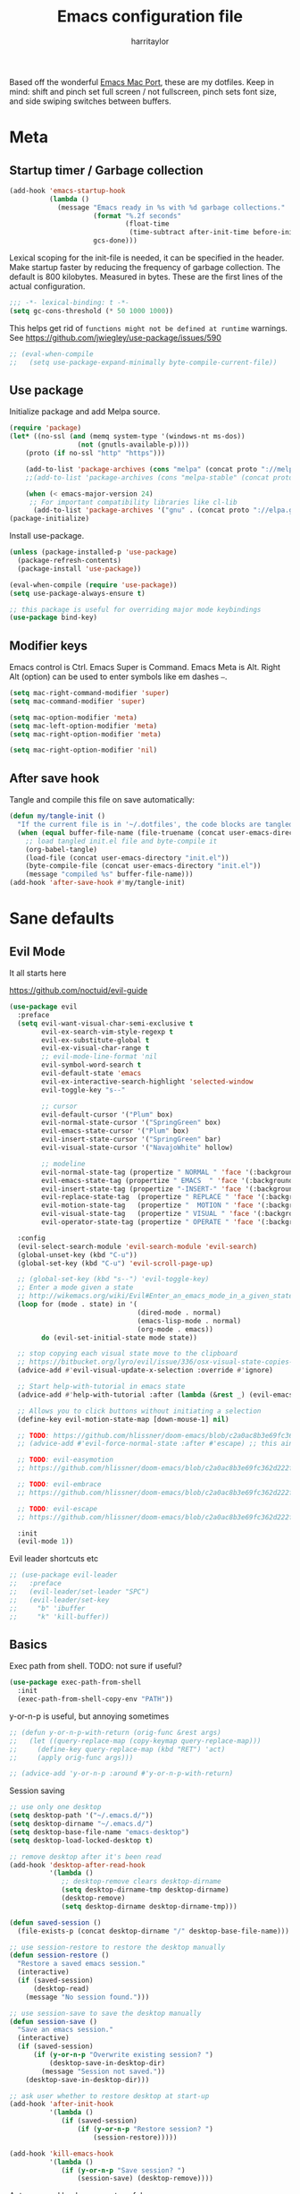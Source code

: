 #+TITLE: Emacs configuration file
#+AUTHOR: harritaylor
#+BABEL: :cache yes
#+PROPERTY: header-args :tangle yes
#+STARTUP: overview

Based off the wonderful [[https://bitbucket.org/mituharu/emacs-mac/src/master/README-mac][Emacs Mac Port]], these are my dotfiles.
Keep in mind: shift and pinch set full screen / not fullscreen, pinch sets font size, and side swiping switches between buffers.

* Meta
** Startup timer / Garbage collection
#+BEGIN_SRC emacs-lisp
(add-hook 'emacs-startup-hook
          (lambda ()
            (message "Emacs ready in %s with %d garbage collections."
                     (format "%.2f seconds"
                             (float-time
                              (time-subtract after-init-time before-init-time)))
                     gcs-done)))
#+END_SRC

Lexical scoping for the init-file is needed, it can be specified in the header. Make startup faster by reducing the frequency of garbage collection.  The default is 800 kilobytes.  Measured in bytes. These are the first lines of the actual configuration.

#+BEGIN_SRC emacs-lisp
;;; -*- lexical-binding: t -*-
(setq gc-cons-threshold (* 50 1000 1000))
#+END_SRC





This helps get rid of =functions might not be defined at runtime= warnings. See https://github.com/jwiegley/use-package/issues/590

#+BEGIN_SRC emacs-lisp
;; (eval-when-compile
;;   (setq use-package-expand-minimally byte-compile-current-file))
#+END_SRC
** Use package

Initialize package and add Melpa source.

#+BEGIN_SRC emacs-lisp
(require 'package)
(let* ((no-ssl (and (memq system-type '(windows-nt ms-dos))
                 (not (gnutls-available-p))))
    (proto (if no-ssl "http" "https")))

    (add-to-list 'package-archives (cons "melpa" (concat proto "://melpa.org/packages/")) t)
    ;;(add-to-list 'package-archives (cons "melpa-stable" (concat proto "://stable.melpa.org/packages/")) t)

    (when (< emacs-major-version 24)
     ;; For important compatibility libraries like cl-lib
      (add-to-list 'package-archives '("gnu" . (concat proto "://elpa.gnu.org/packages/")))))
(package-initialize)
#+END_SRC

Install use-package.
#+BEGIN_SRC emacs-lisp
(unless (package-installed-p 'use-package)
  (package-refresh-contents)
  (package-install 'use-package))

(eval-when-compile (require 'use-package))
(setq use-package-always-ensure t)

;; this package is useful for overriding major mode keybindings
(use-package bind-key)
#+END_SRC
** Modifier keys

Emacs control is Ctrl. Emacs Super is Command. Emacs Meta is Alt. Right Alt (option) can be used to enter symbols like em dashes =—=.

#+BEGIN_SRC emacs-lisp :tangle yes
(setq mac-right-command-modifier 'super)
(setq mac-command-modifier 'super)

(setq mac-option-modifier 'meta)
(setq mac-left-option-modifier 'meta)
(setq mac-right-option-modifier 'meta)

(setq mac-right-option-modifier 'nil)
#+END_SRC
** After save hook

Tangle and compile this file on save automatically:
#+begin_src emacs-lisp :tangle yes
(defun my/tangle-init ()
  "If the current file is in '~/.dotfiles', the code blocks are tangled"
  (when (equal buffer-file-name (file-truename (concat user-emacs-directory "init.org")))
    ;; load tangled init.el file and byte-compile it
    (org-babel-tangle)
    (load-file (concat user-emacs-directory "init.el"))
    (byte-compile-file (concat user-emacs-directory "init.el"))
    (message "compiled %s" buffer-file-name)))
(add-hook 'after-save-hook #'my/tangle-init)
#+end_src
* Sane defaults
** Evil Mode
It all starts here

https://github.com/noctuid/evil-guide
#+begin_src emacs-lisp :tangle yes
(use-package evil
  :preface
  (setq evil-want-visual-char-semi-exclusive t
        evil-ex-search-vim-style-regexp t
        evil-ex-substitute-global t
        evil-ex-visual-char-range t
        ;; evil-mode-line-format 'nil
        evil-symbol-word-search t
        evil-default-state 'emacs
        evil-ex-interactive-search-highlight 'selected-window
        evil-toggle-key "s--"

        ;; cursor
        evil-default-cursor '("Plum" box)
        evil-normal-state-cursor '("SpringGreen" box)
        evil-emacs-state-cursor '("Plum" box)
        evil-insert-state-cursor '("SpringGreen" bar)
        evil-visual-state-cursor '("NavajoWhite" hollow)

        ;; modeline
        evil-normal-state-tag (propertize " NORMAL " 'face '(:background "SpringGreen"))
        evil-emacs-state-tag (propertize " EMACS  " 'face '(:background "Plum"))
        evil-insert-state-tag (propertize "-INSERT-" 'face '(:background "SpringGreen"))
        evil-replace-state-tag  (propertize " REPLACE " 'face '(:background "SpringGreen"))
        evil-motion-state-tag   (propertize "  MOTION " 'face '(:background "SpringGreen"))
        evil-visual-state-tag   (propertize " VISUAL " 'face '(:background "NavajoWhite"))
        evil-operator-state-tag (propertize " OPERATE " 'face '(:background "SpringGreen")))

  :config
  (evil-select-search-module 'evil-search-module 'evil-search)
  (global-unset-key (kbd "C-u"))
  (global-set-key (kbd "C-u") 'evil-scroll-page-up)

  ;; (global-set-key (kbd "s--") 'evil-toggle-key)
  ;; Enter a mode given a state
  ;; http://wikemacs.org/wiki/Evil#Enter_an_emacs_mode_in_a_given_state
  (loop for (mode . state) in '(
                                (dired-mode . normal)
                                (emacs-lisp-mode . normal)
                                (org-mode . emacs))
        do (evil-set-initial-state mode state))

  ;; stop copying each visual state move to the clipboard
  ;; https://bitbucket.org/lyro/evil/issue/336/osx-visual-state-copies-the-region-on
  (advice-add #'evil-visual-update-x-selection :override #'ignore)

  ;; Start help-with-tutorial in emacs state
  (advice-add #'help-with-tutorial :after (lambda (&rest _) (evil-emacs-state +1)))

  ;; Allows you to click buttons without initiating a selection
  (define-key evil-motion-state-map [down-mouse-1] nil)

  ;; TODO: https://github.com/hlissner/doom-emacs/blob/c2a0ac8b3e69fc362d222f108ddd3a01e46f1574/modules/editor/evil/config.el#L150
  ;; (advice-add #'evil-force-normal-state :after #'escape) ;; this aint right...

  ;; TODO: evil-easymotion
  ;; https://github.com/hlissner/doom-emacs/blob/c2a0ac8b3e69fc362d222f108ddd3a01e46f1574/modules/editor/evil/config.el#L216

  ;; TODO: evil-embrace
  ;; https://github.com/hlissner/doom-emacs/blob/c2a0ac8b3e69fc362d222f108ddd3a01e46f1574/modules/editor/evil/config.el#L231

  ;; TODO: evil-escape
  ;; https://github.com/hlissner/doom-emacs/blob/c2a0ac8b3e69fc362d222f108ddd3a01e46f1574/modules/editor/evil/config.el#L277

  :init
  (evil-mode 1))
#+end_src

Evil leader shortcuts etc
#+begin_src emacs-lisp :tangle yes
;; (use-package evil-leader
;;   :preface
;;   (evil-leader/set-leader "SPC")
;;   (evil-leader/set-key
;;     "b" 'ibuffer
;;     "k" 'kill-buffer))
#+end_src

** Basics

Exec path from shell. TODO: not sure if useful?
#+begin_src emacs-lisp :tangle yes
(use-package exec-path-from-shell
  :init
  (exec-path-from-shell-copy-env "PATH"))
#+end_src

y-or-n-p is useful, but annoying sometimes
#+begin_src emacs-lisp :tangle yes
;; (defun y-or-n-p-with-return (orig-func &rest args)
;;   (let ((query-replace-map (copy-keymap query-replace-map)))
;;     (define-key query-replace-map (kbd "RET") 'act)
;;     (apply orig-func args)))

;; (advice-add 'y-or-n-p :around #'y-or-n-p-with-return)
#+end_src

#+RESULTS:
: y-or-n-p-with-return

Session saving
#+begin_src emacs-lisp :tangle yes
;; use only one desktop
(setq desktop-path '("~/.emacs.d/"))
(setq desktop-dirname "~/.emacs.d/")
(setq desktop-base-file-name "emacs-desktop")
(setq desktop-load-locked-desktop t)

;; remove desktop after it's been read
(add-hook 'desktop-after-read-hook
          '(lambda ()
             ;; desktop-remove clears desktop-dirname
             (setq desktop-dirname-tmp desktop-dirname)
             (desktop-remove)
             (setq desktop-dirname desktop-dirname-tmp)))

(defun saved-session ()
  (file-exists-p (concat desktop-dirname "/" desktop-base-file-name)))

;; use session-restore to restore the desktop manually
(defun session-restore ()
  "Restore a saved emacs session."
  (interactive)
  (if (saved-session)
      (desktop-read)
    (message "No session found.")))

;; use session-save to save the desktop manually
(defun session-save ()
  "Save an emacs session."
  (interactive)
  (if (saved-session)
      (if (y-or-n-p "Overwrite existing session? ")
          (desktop-save-in-desktop-dir)
        (message "Session not saved."))
    (desktop-save-in-desktop-dir)))

;; ask user whether to restore desktop at start-up
(add-hook 'after-init-hook
          '(lambda ()
             (if (saved-session)
                 (if (y-or-n-p "Restore session? ")
                     (session-restore)))))

(add-hook 'kill-emacs-hook
          '(lambda ()
             (if (y-or-n-p "Save session? ")
                 (session-save) (desktop-remove))))
#+end_src

Autosave and backup are not useful.
#+BEGIN_SRC emacs-lisp
(setq make-backup-files nil) ; stop creating backup~ files
(setq auto-save-default nil) ; stop creating #autosave# files
(setq create-lockfiles nil)  ; stop creating .# files
#+END_SRC

Warn only when opening files bigger than 100MB
#+begin_src emacs-lisp :tangle yes
(setq large-file-warning-threshold 100000000)
#+end_src

Revert (update) buffers automatically when underlying files are changed externally.
#+BEGIN_SRC emacs-lisp
(global-auto-revert-mode t)
#+END_SRC

Basic things.
#+BEGIN_SRC emacs-lisp
(setq
 inhibit-startup-message t         ; Don't show the startup message
 inhibit-startup-screen t          ; or screen
 cursor-in-non-selected-windows t  ; Hide the cursor in inactive windows
 echo-keystrokes 0.1               ; Show keystrokes right away, don't show the message in the scratch buffer
 initial-scratch-message nil       ; Empty scratch buffer
 initial-major-mode 'fundamental-mode
 sentence-end-double-space nil     ; Sentences should end in one space, come on!
 ;; confirm-kill-emacs 'y-or-n-p      ; y and n instead of yes and no when quitting
)
(setq-default delete-by-moving-to-trash t)

(fset 'yes-or-no-p 'y-or-n-p)      ; y and n instead of yes and no everywhere else
(scroll-bar-mode -1)
(delete-selection-mode 1)
(global-unset-key (kbd "s-p"))
(global-unset-key (kbd "<ctrl>-<tab>"))
#+END_SRC

#+RESULTS:

Emacs kill ring and system clipboard should be independent.
#+BEGIN_SRC emacs-lisp
(use-package simpleclip
  :init
  (simpleclip-mode 1))
#+END_SRC

Quickly switch to scratch buffer with =Cmd+0=.
#+BEGIN_SRC emacs-lisp
(global-set-key (kbd "s-0") (lambda ()
                              (interactive)
                              (if (string= (buffer-name) "*scratch*") (previous-buffer) (switch-to-buffer "*scratch*"))))
#+END_SRC
** Which key

#+BEGIN_SRC emacs-lisp
(use-package which-key
  :config
  (which-key-mode)
  (setq which-key-idle-delay 0.5))
#+END_SRC
* Visuals
** Aesthetics

Focus colour. Use C-x C-e on (list-colors-display) to get a choice!
#+begin_src emacs-lisp :tangle yes
(set-face-attribute 'mode-line nil :background "Plum")
(set-face-attribute 'mode-line-inactive nil :background "Snow" :foreground "Black")
#+end_src

Show full path in title bar & set initial frame size
#+BEGIN_SRC emacs-lisp
(setq-default line-spacing 0)
;; (setq initial-frame-alist '((width . 135) (height . 55)))
(tool-bar-mode -1)
(setq-default frame-title-format "%b — Emacs")
#+END_SRC

Simple mode line.
#+BEGIN_SRC emacs-lisp
(setq column-number-mode t) ;; show columns and rows in mode line
#+END_SRC

Font & pretty icons.
#+begin_src emacs-lisp :tangle yes
(when (member "Go Mono" (font-family-list))
  (set-face-attribute 'default nil :font "Go Mono 14"))
(setq-default line-spacing 1)
(use-package all-the-icons)
;; (use-package gruvbox-theme)
;; (load-theme 'gruvbox-dark-soft)
#+end_src

Hide minor modes from modeline
#+begin_src emacs-lisp :tangle yes
(use-package rich-minority
  :config
  (unless rich-minority-mode
    (rich-minority-mode 1))
  (setf rm-blacklist ""))
#+end_src

#+RESULTS:
: t
** Functional

Evil-mode colourings
#+begin_src emacs-lisp :tangle yes
;; (setq evil-default-cursor (quote (t "#750000"))
;;       evil-visual-state-cursor '("green" hollow)
;;       evil-normal-state-cursor '("green" box)

;;       evil-insert-state-cursor '("pink" (bar . 2)))
#+end_src


Matching parenthesis appearance.
#+BEGIN_SRC emacs-lisp
(use-package rainbow-delimiters
  :config
  (add-hook 'prog-mode-hook 'rainbow-delimiters-mode))
;; (set-face-background 'show-paren-match "wheat")
;; (set-face-attribute 'show-paren-match nil :weight 'extra-bold)
;; (show-paren-mode)
#+END_SRC

Use spaces instead of tabs.
#+BEGIN_SRC emacs-lisp
(setq-default indent-tabs-mode nil)
(setq-default c-basic-indent 2)
(setq-default c-basic-offset 2)
(setq-default tab-width 2)
(setq tab-width 2)
(setq js-indent-level 2)
(setq css-indent-offset 2)
(setq c-basic-offset 2)
#+END_SRC

Visual lines.
#+BEGIN_SRC emacs-lisp
;; (global-visual-line-mode t)
;; (global-linum-mode t)
;; (setq linum-format "%4d \u2502 ")
#+END_SRC

#+RESULTS:
: %4d │

Vi-tilde fringes
#+begin_src emacs-lisp :tangle yes
(use-package vi-tilde-fringe
  :config
  (global-vi-tilde-fringe-mode 1))
#+end_src
* OS Integration
Pass system shell environment to Emacs. This is important primarily for shell inside Emacs, but also things like Org mode export to Tex PDF don't work, since it relies on running external command =pdflatex=, which is loaded from =PATH=.
#+BEGIN_SRC emacs-lisp
(use-package exec-path-from-shell
  :config
  (when (memq window-system '(mac ns))
    (exec-path-from-shell-initialize)))
#+END_SRC

Use =Cmd+i= to open the current folder in a new tab of Terminal:
#+BEGIN_SRC emacs-lisp
(defun iterm-goto-filedir-or-home ()
  "Go to present working dir and focus iterm"
  (interactive)
  (do-applescript
   (concat
    " tell application \"iTerm2\"\n"
    "   tell current window\n"
    "     create tab with profile \"Default\"\n"
    "   end tell\n"
    "   tell the current session of current window\n"
    (format "     write text \"cd %s\" \n"
            ;; string escaping madness for applescript
            (replace-regexp-in-string "\\\\" "\\\\\\\\"
                                      (shell-quote-argument (or default-directory "~"))))
    "   end tell\n"
    " end tell\n"
    " do shell script \"open -a iTerm\"\n"
    ))
  )
(global-set-key (kbd "s-i") 'iterm-goto-filedir-or-home)
#+END_SRC

** Navigation and editing

Kill line with =Cmd-Backspace= (thanks to simpleclip, killing doesn't rewrite the system clipboard). Kill one word with =Alt-Backspace=. Also kill forward with =Alt-Shift-Backspace=.
#+BEGIN_SRC emacs-lisp
(global-set-key (kbd "s-<backspace>") 'kill-whole-line)
(global-set-key (kbd "s-<delete>") 'kill-whole-line)
(global-set-key (kbd "M-S-<backspace>") 'kill-word)
(global-set-key (kbd "M-<delete>") 'kill-word)
(bind-key* "S-<delete>" 'kill-word)
#+END_SRC

Use =cmd= for movement and selection just like in macOS.
#+BEGIN_SRC emacs-lisp
(global-set-key (kbd "s-<right>") 'end-of-visual-line)
(global-set-key (kbd "s-<left>") 'beginning-of-visual-line)

(global-set-key (kbd "s-<up>") 'beginning-of-buffer)
(global-set-key (kbd "s-<down>") 'end-of-buffer)
#+END_SRC

   macOS basics.
#+BEGIN_SRC emacs-lisp
(global-set-key (kbd "s-a") 'mark-whole-buffer)       ;; select all
(global-set-key (kbd "s-s") 'save-buffer)             ;; save
(global-set-key (kbd "s-S") 'write-file)              ;; save as
(global-set-key (kbd "s-q") 'save-buffers-kill-emacs) ;; quit
#+END_SRC

Smarter beginning-of-visual-line
#+begin_src emacs-lisp :tangle yes
;; Thanks to Bozhidar Batsov
;; http://emacsredux.com/blog/2013/]05/22/smarter-navigation-to-the-beginning-of-a-line/
(defun smarter-move-beginning-of-line (arg)
  "Move point back to indentation of beginning of line.
Move point to the first non-whitespace character on this line.
If point is already there, move to the beginning of the line.
Effectively toggle between the first non-whitespace character and
the beginning of the line.
If ARG is not nil or 1, move forward ARG - 1 lines first.  If
point reaches the beginning or end of the buffer, stop there."
  (interactive "^p")
  (setq arg (or arg 1))

  ;; Move lines first
  (when (/= arg 1)
    (let ((line-move-visual nil))
      (forward-line (1- arg))))

  (let ((orig-point (point)))
    (back-to-indentation)
    (when (= orig-point (point))
      (move-beginning-of-line 1))))

(global-set-key (kbd "C-a") 'smarter-move-beginning-of-line)
(global-set-key (kbd "s-<left>") 'smarter-move-beginning-of-line)
#+end_src

Regular people undo-redo.
#+BEGIN_SRC emacs-lisp
;; (use-package undo-fu)
(global-unset-key (kbd "C-z"))
;; (global-set-key (kbd "s-z")   'undo-fu-only-undo)
;; (global-set-key (kbd "s-r")   'undo-fu-only-redo)

(use-package undo-tree
  :diminish undo-tree-mode
  :init
  (progn
    (global-undo-tree-mode)
    (setq undo-tree-history-directory-alist '(("." . "~/.emacs.d/tmp/undo"))
          undo-tree-auto-save-history t
          undo-tree-visualizer-timestamps t
          undo-tree-visualizer-diff t)))

(global-set-key (kbd "s-z") 'undo-tree-undo)
(global-set-key (kbd "s-Z") 'undo-tree-redo)
#+END_SRC


Move between open buffers with ease.
#+BEGIN_SRC emacs-lisp
(global-set-key (kbd "s-{") 'previous-buffer)
(global-set-key (kbd "s-}") 'next-buffer)
#+END_SRC

#+RESULTS:
: next-buffer

#+BEGIN_SRC emacs-lisp
(defun vsplit-last-buffer ()
  (interactive)
  (split-window-vertically)
  (other-window 1 nil)
  (switch-to-next-buffer))

(defun hsplit-last-buffer ()
  (interactive)
  (split-window-horizontally)
  (other-window 1 nil)
  (switch-to-next-buffer))

(global-set-key (kbd "s-w") (kbd "C-x 0")) ;; just like close tab in a web browser
(global-set-key (kbd "s-1") (kbd "C-x 1")) ;; close others with shift

(global-set-key (kbd "s-2") (kbd "C-x 2"))
(global-set-key (kbd "s-3") (kbd "C-x 3"))

(global-set-key (kbd "s-K") 'kill-this-buffer)

;; (global-set-key (kbd "s-T") 'vsplit-last-buffer)
;; (global-set-key (kbd "s-t") 'hsplit-last-buffer)
#+END_SRC

#+RESULTS:
: kill-this-buffer

Go to other windows easily with one keystroke =s-something= instead of =C-x something=.
=Move-text= allows moving lines around with meta-up/down.

#+BEGIN_SRC emacs-lisp
;; (eval-after-load "org"
  ;; '(progn (setq org-metaup-hook nil)
   ;; (setq org-metadown-hook nil)))

;; (use-package move-text
  ;; :config
  ;; (move-text-default-bindings))
#+END_SRC

Smarter open-line: Hit =cmd+return= to insert a new line below the current.

#+BEGIN_SRC emacs-lisp
(defun smart-open-line ()
  "Insert an empty line after the current line. Position the cursor at its beginning, according to the current mode."
  (interactive)
  (move-end-of-line nil)
  (newline-and-indent))

(defun smart-open-line-above ()
  "Insert an empty line above the current line. Position the cursor at it's beginning, according to the current mode."
  (interactive)
  (move-beginning-of-line nil)
  (newline-and-indent)
  (forward-line -1)
  (indent-according-to-mode))

(global-set-key (kbd "s-<return>") 'smart-open-line)
(global-set-key (kbd "s-S-<return>") 'smart-open-line-above)
#+END_SRC

Join lines.
#+BEGIN_SRC emacs-lisp
(defun smart-join-line (beg end)
  "If in a region, join all the lines in it. If not, join the current line with the next line."
  (interactive "r")
  (if mark-active
      (join-region beg end)
      (top-join-line)))

(defun top-join-line ()
  "Join the current line with the next line."
  (interactive)
  (delete-indentation 1))

(defun join-region (beg end)
  "Join all the lines in the region."
  (interactive "r")
  (if mark-active
      (let ((beg (region-beginning))
            (end (copy-marker (region-end))))
        (goto-char beg)
        (while (< (point) end)
          (join-line 1)))))

(global-set-key (kbd "s-j") 'smart-join-line)
#+END_SRC

Delete trailing spaces and add new line in the end of a file on save.
#+BEGIN_SRC emacs-lisp
(add-hook 'before-save-hook 'delete-trailing-whitespace)
(setq require-final-newline t)
#+END_SRC

Multiple cursors are a must. Make =<return>= insert a newline; =multiple-cursors-mode= can still be disabled with =C-g=.
#+BEGIN_SRC emacs-lisp
(use-package multiple-cursors
  :config
  (setq mc/always-run-for-all 1)
  (global-set-key (kbd "s-d") 'mc/mark-next-like-this)
  (global-set-key (kbd "C-s-g") 'mc/mark-all-dwim)
  (define-key mc/keymap (kbd "<return>") nil)
  (global-set-key (kbd "s-<mouse-1>") 'mc/add-cursor-on-click))
#+END_SRC

#+RESULTS:
: t

Comment lines.
#+BEGIN_SRC emacs-lisp
(global-set-key (kbd "s-/") 'comment-line)
#+END_SRC

ESC as the universal "get me out of here" command.
#+BEGIN_SRC emacs-lisp
(define-key key-translation-map (kbd "ESC") (kbd "C-g"))
#+END_SRC
** Windows

Automatic new windows are always on the bottom, not the side.

#+BEGIN_SRC emacs-lisp
(setq split-height-threshold 0)
(setq split-width-threshold nil)
#+END_SRC

Move between windows with alt-tab
#+BEGIN_SRC emacs-lisp
(global-set-key (kbd "M-<tab>") (kbd "C-x o"))
#+END_SRC

Shackle to make sure all windows are nicely positioned.
#+BEGIN_SRC emacs-lisp
(use-package shackle
  :init
  (setq shackle-default-alignment 'below
        shackle-default-size 0.4
        shackle-rules '((help-mode           :align below :select t)
                        (helpful-mode        :align below)
                        (compilation-mode    :select t   :size 0.25)
                        ("*compilation*"     :select nil :size 0.25)
                        ("*ag search*"       :select nil :size 0.25)
                        ("*Flycheck errors*" :select nil :size 0.25)
                        ("*Warnings*"        :select nil :size 0.25)
                        ("*Error*"           :select nil :size 0.25)
                        ("*Org Links*"       :select nil :size 0.1)
                        (magit-status-mode                :align bottom :size 0.5  :inhibit-window-quit t)
                        (magit-log-mode                   :same t                  :inhibit-window-quit t)
                        (magit-commit-mode                :ignore t)
                        (magit-diff-mode     :select nil  :align left   :size 0.5)
                        (git-commit-mode                  :same t)
                        (vc-annotate-mode                 :same t)
                        ))
  :config
  (shackle-mode 1))
#+END_SRC
* Ivy, Swiper and Counsel

Swiper
#+BEGIN_SRC emacs-lisp
(use-package swiper
  :config
  (global-set-key (kbd "s-f") 'swiper-isearch))
#+END_SRC

Ivy
#+BEGIN_SRC emacs-lisp

(use-package ivy
  :config
  (ivy-mode 1)
  (setq ivy-use-virtual-buffers t)
  (setq ivy-count-format "(%d/%d) ")
  (setq enable-recursive-minibuffers t)
  (setq ivy-initial-inputs-alist nil)
  (setq ivy-re-builders-alist
      '((swiper . ivy--regex-plus)
        (swiper-isearch . regexp-quote)
        ;; (counsel-git . ivy--regex-plus)
        ;; (counsel-ag . ivy--regex-plus)
        (counsel-rg . ivy--regex-plus)
        (t      . ivy--regex-fuzzy)))   ;; enable fuzzy searching everywhere except for Swiper and ag

  (global-set-key (kbd "s-b") 'ivy-switch-buffer)
  ;; (global-set-key (kbd "s-F") 'ivy-resume)
)


(use-package ivy-rich
  :config
  (ivy-rich-mode 1)
  (setq ivy-rich-path-style 'abbrev))

#+END_SRC

Counsel
#+BEGIN_SRC emacs-lisp
(use-package counsel
  :config
  (global-set-key (kbd "M-x") 'counsel-M-x)
  (global-set-key (kbd "s-y") 'counsel-yank-pop)
  (global-set-key (kbd "C-x C-f") 'counsel-find-file)
  (global-set-key (kbd "s-o") 'counsel-find-file)
  (global-set-key (kbd "M-<space>") 'counsel-rg)
  (global-set-key (kbd "s-p") 'counsel-git))

;; When using git ls (via counsel-git), include unstaged files
(setq counsel-git-cmd "git ls-files -z --full-name --exclude-standard --others --cached --")

(use-package smex) ;; show rexent commands when invoking alt-x
(use-package flx) ;; fuzzy matching


#+END_SRC
* Git

Magit time
#+BEGIN_SRC emacs-lisp

(use-package magit
  :config
  (global-set-key (kbd "s-g") 'magit-status)
  (global-set-key (kbd "s-t") 'magit-todos-list))

(use-package magit-todos
  :commands (magit-todos-mode)
  :config
  (setq magit-todos-recursive t))

(use-package hl-todo
  :config
  (setq hl-todo-keyword-faces
        '(("TODO"   . "#FF0000")
          ("FIXME"  . "#FF0000")
          ("DEBUG"  . "#A020F0")
          ("GOTCHA" . "#FF4500")
          ("STUB"   . "#1E90FF")))
  (add-hook 'prog-mode-hook 'hl-todo-mode))

#+END_SRC

#+RESULTS:
: t

Navigate to projects with =Cmd+Shift+P=
#+BEGIN_SRC emacs-lisp

(setq magit-repository-directories '(("\~/Projects/" . 4)))

(defun magit-status-with-prefix-arg ()
  "Call `magit-status` with a prefix."
  (interactive)
  (let ((current-prefix-arg '(4)))
    (call-interactively #'magit-status)))

(global-set-key (kbd "s-P") 'magit-status-with-prefix-arg)

#+END_SRC

#+RESULTS:
: magit-status-with-prefix-arg

#+begin_src emacs-lisp :tangle yes

(use-package git-gutter
  :config
  (global-git-gutter-mode 't)
  (set-face-background 'git-gutter:modified 'nil) ;; background color
  (set-face-foreground 'git-gutter:added "green4")
  (set-face-foreground 'git-gutter:deleted "red"))

#+end_src

#+RESULTS:
: t
* Spell checking
Spell checking requires an external command to be available. Install aspell on your Mac, then make it the default checker for Emacs’ ispell. Note that personal dictionary is located at ~/.aspell.LANG.pws by default.
#+BEGIN_SRC emacs-lisp
(setq ispell-program-name "aspell")
(defvar ispell-dictionary "en_GB")
#+END_SRC

Popup window for spellchecking
#+begin_src emacs-lisp :tangle yes
(use-package flyspell-correct)
(use-package flyspell-correct-popup)
#+end_src

Enable spellcheck for all text modes. TODO: disable on start.
#+BEGIN_SRC emacs-lisp

;; (add-hook 'text-mode-hook 'flyspell-mode)
;; (add-hook 'prog-mode-hook 'flyspell-prog-mode)
#+END_SRC

Enable right mouse click on macOS to see the list of suggestions.
#+begin_src emacs-lisp :tangle yes
(eval-after-load "flyspell"
  '(progn
     (define-key flyspell-mouse-map [down-mouse-3] #'flyspell-correct-word)
     (define-key flyspell-mouse-map [mouse-3] #'undefined)))
#+end_src

Synonym search is =Cmd+Shift+\=. It requires =wordnet=.
#+BEGIN_SRC emacs-lisp
(use-package powerthesaurus
  :config
  (global-set-key (kbd "s-|") 'powerthesaurus-lookup-word-dwim)
  )
#+END_SRC

Word definition search.
#+BEGIN_SRC emacs-lisp
(use-package define-word
  :config
  (global-set-key (kbd "M-\\") 'define-word-at-point))
#+END_SRC
* Programming
** Formatting
Format everything
#+begin_src emacs-lisp :tangle yes
(use-package format-all
  :config
  (add-hook 'prog-mode-hook 'format-all-mode)
  (global-set-key (kbd "M-s-l") 'format-all-buffer))
#+end_src
** Completions
#+begin_src emacs-lisp :tangle yes
(use-package company
  :config
  (setq company-idle-delay 0.1)
  (setq company-global-modes '(not org-mode))
  (setq company-minimum-prefix-length 1)
  (add-hook 'after-init-hook 'global-company-mode))
#+end_src
** YASnippet
#+BEGIN_SRC emacs-lisp
  (use-package yasnippet
    :config
    (setq yas-snippet-dirs
          '("~/.emacs.d/snippets"))
    (yas-global-mode 1))
#+END_SRC
** Language server protocol
M-x Eglot
Check this out: https://github.com/joaotavora/eglot#per-project-server-configuration
#+begin_src emacs-lisp :tangle yes
(use-package eglot
  :config
  ;; (add-to-list 'eglot-server-programs '(python-mode . ("python-langauge-server" "--args")))
  (add-hook 'python-mode-hook 'eglot-ensure)
  (define-key eglot-mode-map (kbd "C-c h") 'eglot-help-at-point)
  (define-key eglot-mode-map (kbd "<f6>") 'xref-find-definitions))
#+end_src
** Python

Try again...

Conda mode
#+begin_src emacs-lisp :tangle yes
(use-package conda
  :preface
  (setq conda-anaconda-home "~/.conda/")
  :init
  (conda-env-initialize-interactive-shells)
  (conda-env-initialize-eshell)
  (conda-env-autoactivate-mode t))
#+end_src


PyEnv mode. Allows for activating arbitrary venvs.
#+begin_src emacs-lisp :tangle yes
;; (use-package pyenv-mode)
;; (use-package anaconda-mode)
;; (use-package elpy
;;   :preface
;;   (setq python-shell-interpreter "ipython"
;;         python-shell-interpreter-args "-i --simple-prompt")
;;   :config
;;   (add-hook 'python-mode-hook 'anaconda-mode)
;;   (add-hook 'python-mode-hook 'anaconda-eldoc-mode)
;;   (add-hook 'python-mode-hook 'elpy-enable))
#+end_src
* Frames, windows, buffers
Always open in the same frame
#+begin_src emacs-lisp :tangle yes
  (setq ns-pop-up-frames nil)
#+end_src
* Org

Visually indent sections, which looks better for smaller files etc.
#+begin_src emacs-lisp :tangle yes
(setq org-startup-indented t)
(setq org-catch-invisible-edits 'error)
(setq org-cycle-separator-lines -1)
(setq calendar-week-start-day 1)
(setq org-ellipsis "⤵")
;; (setq org-support-shift-select t)

(use-package org-download
  :config
  ;; add support to dired
  (add-hook 'dired-mode-hook 'org-download-enable))
#+end_src

org files
#+begin_src emacs-lisp :tangle yes
(setq org-directory "~/org")
(setq org-agenda-files '("~/org"))

(setq org-refile-targets (quote ((nil :maxlevel . 9)
                                 (org-agenda-files :maxlevel . 9))))
#+end_src

Code block indentation should be correct depending on language, including code highlighting.
#+begin_src emacs-lisp :tangle yes
(setq org-src-tab-acts-natively t)
(setq org-src-preserve-indentation t)
(setq org-src-fontify-natively t)
#+end_src

Export to HTML
#+begin_src emacs-lisp :tangle yes
(use-package htmlize)
#+end_src

#+RESULTS:

Etc from https://github.com/freetonik/emacs-dotfiles/blob/master/init.org
#+begin_src emacs-lisp :tangle yes
  (with-eval-after-load 'org
    ;; no shift or alt with arrows
    ;; (define-key org-mode-map (kbd "<S-left>") nil)
    ;; (define-key org-mode-map (kbd "<S-right>") nil)
    ;; (define-key org-mode-map (kbd "<M-left>") nil)
    ;; (define-key org-mode-map (kbd "<M-right>") nil)
    ;; ;; no shift-alt with arrows
    ;; (define-key org-mode-map (kbd "<M-S-left>") nil)
    ;; (define-key org-mode-map (kbd "<M-S-right>") nil)

    ;; (define-key org-mode-map (kbd "C-s-<left>") 'org-metaleft)
    ;; (define-key org-mode-map (kbd "C-s-<right>") 'org-metaright))

  ;; (setq org-use-speed-commands t)

  ;; (with-eval-after-load 'org
    (define-key org-mode-map (kbd "C-s-<down>") 'org-narrow-to-subtree)
    (define-key org-mode-map (kbd "C-s-<up>") 'widen))
#+end_src

Agenda and capture
#+begin_src emacs-lisp :tangle yes
(global-set-key (kbd "C-c c") 'org-capture)
(global-set-key (kbd "s-=") 'org-capture)
(global-set-key "\C-ca" 'org-agenda)
#+end_src

#+RESULTS:
: org-agenda
** Latex
#+begin_src emacs-lisp :tangle yes

(require 'ox-latex)
(setq org-format-latex-options (plist-put org-format-latex-options :scale 2.0))
(setq org-highlight-latex-and-related '(latex))
(with-eval-after-load 'ox-latex
  (add-to-list
   'org-latex-classes
   '("tufte-book"

     "\\documentclass{tufte-book}
     \\input{/users/rakhim/.emacs.d/latex/tufte.tex}"
     ("\\part{%s}" . "\\part*{%s}")
     ("\\chapter{%s}" . "\\chapter*{%s}")
     ("\\section{%s}" . "\\section*{%s}")
     ("\\subsection{%s}" . "\\subsection*{%s}")
     ("\\subsubsection{%s}" . "\\subsubsection*{%s}"))))

#+end_src

#+RESULTS:
| tufte-book | \documentclass{tufte-book} |
** Pandoc
#+begin_src emacs-lisp :tangle yes

(use-package pandoc-mode)

(add-hook 'markdown-mode-hook 'pandoc-mode)
(add-hook 'pandoc-mode-hook 'pandoc-load-default-settings)

#+end_src

#+RESULTS:
* LaTeX

Install AucTeX
#+begin_src emacs-lisp :tangle yes
;; (use-package auctex)
#+end_src

#+RESULTS:
: t
* Customisation

Store custom-file separately, don't freak out when it's not found.

#+begin_src emacs-lisp :tangle yes

(setq custom-file "~/.emacs.d/custom.el")
(load custom-file 'noerror)

#+end_src

Open config file by pressing C-x and then C
#+begin_src emacs-lisp :tangle yes
(global-set-key (kbd "C-x c") (lambda () (interactive) (find-file "~/.emacs.d/init.org")))
#+end_src

